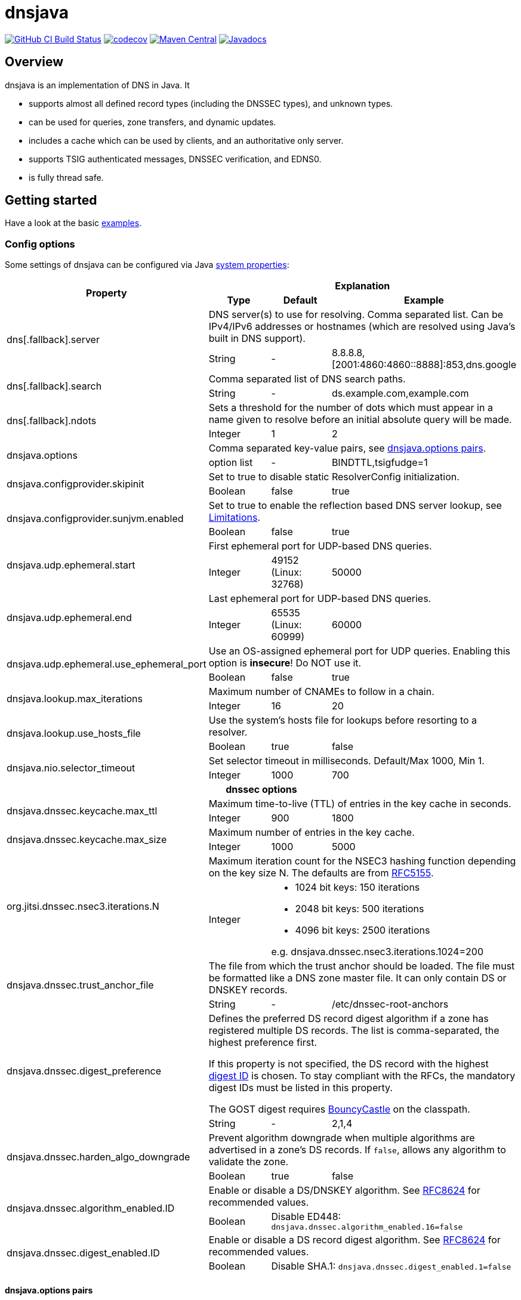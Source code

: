 = dnsjava

image:https://github.com/dnsjava/dnsjava/actions/workflows/build.yml/badge.svg["GitHub CI Build Status",link="https://github.com/dnsjava/dnsjava/actions/workflows/build.yml"]
image:https://codecov.io/gh/dnsjava/dnsjava/branch/master/graph/badge.svg?token=FKmcwl1Oys["codecov",link="https://codecov.io/gh/dnsjava/dnsjava"]
image:https://maven-badges.herokuapp.com/maven-central/dnsjava/dnsjava/badge.svg["Maven Central",link="https://search.maven.org/artifact/dnsjava/dnsjava"]
image:https://javadoc.io/badge/dnsjava/dnsjava.svg["Javadocs",link="https://javadoc.io/doc/dnsjava/dnsjava"]

== Overview

dnsjava is an implementation of DNS in Java.
It

* supports almost all defined record types (including the DNSSEC types), and unknown types.
* can be used for queries, zone transfers, and dynamic updates.
* includes a cache which can be used by clients, and an authoritative only server.
* supports TSIG authenticated messages, DNSSEC verification, and EDNS0.
* is fully thread safe.

== Getting started
Have a look at the basic link:EXAMPLES.md[examples].

=== Config options

Some settings of dnsjava can be configured via Java
https://docs.oracle.com/javase/tutorial/essential/environment/sysprop.html[system properties]:

[cols=4*]
|===
.2+h|Property
3+h|Explanation
h|Type
h|Default
h|Example

.2+|dns[.fallback].server
3+|DNS server(s) to use for resolving.
Comma separated list.
Can be IPv4/IPv6 addresses or hostnames (which are resolved using Java's built in DNS support).
|String
|-
|8.8.8.8,[2001:4860:4860::8888]:853,dns.google

.2+|dns[.fallback].search
3+|Comma separated list of DNS search paths.
|String
|-
|ds.example.com,example.com

.2+|dns[.fallback].ndots
3+|Sets a threshold for the number of dots which must appear in a name given to resolve before an initial absolute query will be made.
|Integer
|1
|2

.2+|dnsjava.options
3+|Comma separated key-value pairs, see <<_optionpairs>>.
|option list
|-
|BINDTTL,tsigfudge=1

.2+|dnsjava.configprovider.skipinit
3+|Set to true to disable static ResolverConfig initialization.
|Boolean
|false
|true

.2+|dnsjava.configprovider.sunjvm.enabled
3+|Set to true to enable the reflection based DNS server lookup, see <<_limitations>>.
|Boolean
|false
|true

.2+|dnsjava.udp.ephemeral.start
3+|First ephemeral port for UDP-based DNS queries.
|Integer
|49152 (Linux: 32768)
|50000

.2+|dnsjava.udp.ephemeral.end
3+|Last ephemeral port for UDP-based DNS queries.
|Integer
|65535 (Linux: 60999)
|60000

.2+|dnsjava.udp.ephemeral.use_ephemeral_port
3+|Use an OS-assigned ephemeral port for UDP queries.
Enabling this option is *insecure*!
Do NOT use it.
|Boolean
|false
|true

.2+|dnsjava.lookup.max_iterations
3+|Maximum number of CNAMEs to follow in a chain.
|Integer
|16
|20

.2+|dnsjava.lookup.use_hosts_file
3+|Use the system's hosts file for lookups before resorting to a resolver.
|Boolean
|true
|false

.2+|dnsjava.nio.selector_timeout
3+|Set selector timeout in milliseconds. Default/Max 1000, Min 1.
|Integer
|1000
|700

4+h|dnssec options
.2+|dnsjava.dnssec.keycache.max_ttl
3+|Maximum time-to-live (TTL) of entries in the key cache in seconds.
|Integer
|900
|1800

.2+|dnsjava.dnssec.keycache.max_size
3+|Maximum number of entries in the key cache.
|Integer
|1000
|5000

.2+|org.jitsi.dnssec.nsec3.iterations.N
3+a|Maximum iteration count for the NSEC3 hashing function depending on the key size N. The defaults are from https://www.rfc-editor.org/rfc/rfc5155.html#section-10.3[RFC5155].
|Integer
2+a|- 1024 bit keys: 150 iterations
- 2048 bit keys: 500 iterations
- 4096 bit keys: 2500 iterations

e.g. dnsjava.dnssec.nsec3.iterations.1024=200

.2+|dnsjava.dnssec.trust_anchor_file
3+|The file from which the trust anchor should be loaded.
The file must be formatted like a DNS zone master file.
It can only contain DS or DNSKEY records.
|String
|-
|/etc/dnssec-root-anchors

.2+|dnsjava.dnssec.digest_preference
3+|Defines the preferred DS record digest algorithm if a zone has registered multiple DS records.
The list is comma-separated, the highest preference first.

If this property is not specified, the DS record with the highest
https://www.iana.org/assignments/ds-rr-types/ds-rr-types.xhtml[digest ID] is chosen.
To stay compliant with the RFCs, the mandatory digest IDs must be listed in this property.

The GOST digest requires https://www.bouncycastle.org/java.html[BouncyCastle] on the classpath.
|String
|-
|2,1,4

.2+|dnsjava.dnssec.harden_algo_downgrade
3+|Prevent algorithm downgrade when multiple algorithms are advertised in a zone's DS records.
If `false`, allows any algorithm to validate the zone.
|Boolean
|true
|false

.2+|dnsjava.dnssec.algorithm_enabled.ID
3+|Enable or disable a DS/DNSKEY algorithm.
See
https://www.rfc-editor.org/rfc/rfc8624.html#section-3.1[RFC8624] for recommended values.
|Boolean
2+|Disable ED448:
`dnsjava.dnssec.algorithm_enabled.16=false`

.2+|dnsjava.dnssec.digest_enabled.ID
3+|Enable or disable a DS record digest algorithm.
See
https://www.rfc-editor.org/rfc/rfc8624.html#section-3.3[RFC8624] for recommended values.
|Boolean
2+|Disable SHA.1:
`dnsjava.dnssec.digest_enabled.1=false`

|===

[#_optionpairs]
==== dnsjava.options pairs

The `dnsjava.options` configuration options can also be set programmatically through the `Options` class.
Please refer to the Javadoc for details.

[cols="1,1,1,4",options=header]
|===
| Key | Type | Default | Explanation
| `BINDTTL` | Boolean | false | Print TTLs in BIND format
| `multiline` | Boolean | false | Print records in multiline format
| `noPrintIN` | Boolean | false | Do not print the class of a record if it is `IN`
| `tsigfudge` | Integer | 300 | Sets the default TSIG fudge value (in seconds)
| `sig0validity` | Integer | 300 | Sets the default SIG(0) validity period (in seconds)
|===

=== Resolvers

==== SimpleResolver

Basic resolver that uses UDP by default and falls back to TCP if required.

==== ExtendedResolver

Resolver that uses multiple ``SimpleResolver``s to send the queries.
Can be configured to query the servers in a round-robin order.
Blacklists a server if it times out.

==== DohResolver

Proof-of-concept DNS over HTTP resolver, e.g. to use https://dns.google/query.

==== ValidatingResolver

DNSSEC validating stub resolver.
Originally based on the work of the Unbound Java prototype from 2005/2006.
The Unbound prototype was stripped from all unnecessary parts, heavily modified, complemented with more than 300 unit test and found bugs were fixed.
Before the import into dnsjava, the resolver was developed as an independent library at https://github.com/ibauersachs/dnssecjava.
To migrate from dnssecjava, replace `org.jitsi` with `org.xbill.DNS` in Java packages and `org.jitsi` with `dnsjava` in property prefixes.

Validated, secure responses contain the DNS `AD`-flag, while responses that failed validation return the `SERVFAIL`-RCode.
Insecure responses return the actual return code without the `AD`-flag set.
The reason why the validation failed or is insecure is provided as a localized string in the additional section under the record ./65280/TXT (a TXT record for the owner name of the root zone in the private query class `ValidatingResolver.VALIDATION_REASON_QCLASS`).
The Extended DNS Errors (EDE, https://www.rfc-editor.org/rfc/rfc8914.html[RFC8914]) also provides the failure reason, although in less detail.

The link:EXAMPLES.md[examples] contain a small demo.

[IMPORTANT]
.Do not use the `ValidatingResolver` standalone.
A response will need CNAME/DNAME post-processing, and DNS messages can still be manipulated with DNSSEC alone.
Subsequent processing and validation of messages is intricate and best done using the built-in `LookupSession` (or the legacy `Lookup`) class.

=== Migrating from version 2.1.x to v3

dnsjava v3 has significant API changes compared to version 2.1.x and is neither source nor binary compatible.
The most important changes are:

* Requires at least Java 8

* Uses http://www.slf4j.org/[slf4j] for logging and thus needs `slf4j-api`
on the classpath

* The link:USAGE.md[command line tools] were moved to the `org.xbill.DNS.tools`
package

* On Windows, https://github.com/java-native-access/jna[JNA] should be on the classpath for the search path and proper DNS server finding

* The `Resolver` API for custom resolvers has changed to use
`CompletionStage<Message>` for asynchronous resolving.
The built-in resolvers are now fully non-blocking and do not start a thread per query anymore.

* Many methods return a `List<T>` instead of an array.
Ideally, use a for-each loop.
If this is not possible, call `size()` instead of using `length`:
** Cache#findAnyRecords
** Cache#findRecords
** Lookup#getDefaultSearchPath
** Message#getSectionRRsets
** SetResponse#answers
** ResolverConfig

* RRset returns a List<T> instead of an `Iterator`.
Ideally, modify your code to use a for-each loop.
If this is not possible, create an iterator on the returned list:
** RRset#rrs
** RRset#sigs

* Methods using `java.util.Date` are deprecated.
Use the new versions with
`java.time.Instant` or `java.time.Duration` instead

* The type hierarchy of `SMIMEARecord` changed, it now inherits from
`TLSARecord` and constants are shared

* ``Record``s are no longer marked as `Serializable` after 3.0.
While 3.5 reintroduced `Serializable`, it is preferred to use the RFC defined serialization formats directly:
** `toString()`, `rrToString()` ↔ `fromString()`
** `toWire()` ↔ `fromWire()`, `newRecord()`

* `Message` and `Header` properly support `clone()`

=== Replacing the standard Java DNS functionality

==== Java 1.4 to 8

Java versions from 1.4 to 8 can load DNS service providers at runtime.
To load the dnsjava service provider, build dnsjava on JDK 8 and set the system property:

	sun.net.spi.nameservice.provider.1=dns,dnsjava

This instructs the JVM to use the dnsjava service provide for DNS at the highest priority.

==== Java 9 to 17

The functionality to load a DNS SPI was https://bugs.openjdk.java.net/browse/JDK-8134577[removed in JDK 9] and a replacement API was https://bugs.openjdk.java.net/browse/JDK-8192780[requested].

==== Java 18+

https://bugs.openjdk.java.net/browse/JDK-8263693[JEP 418: Internet-Address Resolution SPI] reintroduces a DNS SPI.
See https://github.com/dnsjava/dnsjava/issues/245[#245] for the support status in dnsjava.

=== Build

dnsjava uses https://maven.apache.org/[Maven] as the build system.
Run `mvn package` from the toplevel directory to build dnsjava.
JDK 8 or higher is required.

=== Testing dnsjava

mailto:rutherfo@cs.colorado.edu[Matt Rutherford] contributed a number of unit tests, which are in the tests subdirectory.

The hierarchy under tests mirrors the `org.xbill.DNS` classes.
To run the unit tests, execute `mvn test`.

[#_limitations]
== Limitations

There is no standard way to determine what the local nameserver or DNS search path is at runtime from within the JVM.
dnsjava attempts several methods until one succeeds.

- The properties `dns.server` and `dns.search` (comma delimited lists) are checked.
The servers can either be IP addresses or hostnames (which are resolved using Java's built in DNS support).
- On Unix/Solaris, `/etc/resolv.conf` is parsed.
- On Windows, if https://github.com/java-native-access/jna[JNA] is available on the classpath, the `GetAdaptersAddresses` API is used.
- On Android the `ConnectivityManager` is used (requires initialization using `org.xbill.DNS.config.AndroidResolverConfigProvider.setContext`).
- The `sun.net.dns.ResolverConfiguration` class is queried if enabled.
As of Java 16 the JVM flag `--add-opens java.base/sun.net.dns=ALL-UNNAMED` (classpath) or `--add-opens java.base/sun.net.dns=org.dnsjava` (modules) is also required.
- If available and no servers have been found yet, https://docs.oracle.com/javase/8/docs/technotes/guides/jndi/jndi-dns.html[JNDI-DNS] is used.
- If still no servers have been found yet, use the fallback properties.
This can be used to query e.g. a well-known public DNS server instead of localhost.
- As a last resort, `localhost` is used as the nameserver, and the search path is empty.

== Additional documentation

Javadoc documentation can be built with `mvn javadoc:javadoc` or viewed online at https://javadoc.io/doc/dnsjava/dnsjava[javadoc.io].
See the link:EXAMPLES.md[examples] for some basic usage information.

== License

dnsjava is placed under the link:LICENSE[BSD-3-Clause license].

== History

dnsjava was started as an excuse to learn Java.
It was useful for testing new features in BIND without rewriting the C resolver.
It was then cleaned up and extended in order to be used as a testing framework for DNS interoperability testing.
The high level API and caching resolver were added to make it useful to a wider audience.
The authoritative only server was added as proof of concept.

=== dnsjava on GitHub

This repository has been a mirror of the dnsjava project at Sourceforge since 2014 to maintain the Maven build for publishing to https://search.maven.org/artifact/dnsjava/dnsjava[Maven Central].
As of 2019-05-15, GitHub is https://sourceforge.net/p/dnsjava/mailman/message/36666800/[officially] the new home of dnsjava.
The mailto:dnsjava-users@lists.sourceforge.net[dnsjava-users] mailing list (https://sourceforge.net/p/dnsjava/mailman/dnsjava-users/[archive]) still exists but is mostly inactive.

Please use the GitHub https://github.com/dnsjava/dnsjava/issues[issue tracker] and send - well tested - pull requests.

== Authors

- Brian Wellington (@bwelling), March 12, 2004
- Various contributors, see the link:Changelog[Changelog]
- Ingo Bauersachs (@ibauersachs), current maintainer

== Final notes

- Thanks to Network Associates, Inc. for sponsoring some of the original dnsjava work in 1999-2000.
- Thanks to Nominum, Inc. for sponsoring some work on dnsjava from 2000 through 2017.
